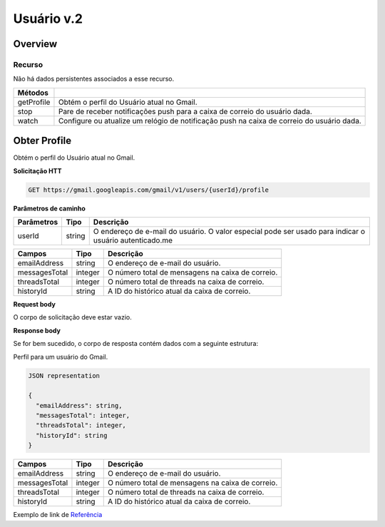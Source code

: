 Usuário v.2
=========================

Overview
--------

Recurso
~~~~~~~

Não há dados persistentes associados a esse recurso.

+-------------+--------------------------------------------------------------------------------------------+
| Métodos     |                                                                                            |
+=============+============================================================================================+
| getProfile  | Obtém o perfil do Usuário atual no Gmail.                                                  |
+-------------+--------------------------------------------------------------------------------------------+
| stop        | Pare de receber notificações push para a caixa de correio do usuário dada.                 |
+-------------+--------------------------------------------------------------------------------------------+
| watch       | Configure ou atualize um relógio de notificação push na caixa de correio do usuário dada.  |
+-------------+--------------------------------------------------------------------------------------------+

Obter Profile
-------------

Obtém o perfil do Usuário atual no Gmail.

**Solicitação HTT**

.. code-block::
  
  GET https://gmail.googleapis.com/gmail/v1/users/{userId}/profile 

**Parâmetros de caminho**

============= ========= ========================================================================================================= 
  Parâmetros    Tipo      Descrição                                                                                                
============= ========= ========================================================================================================= 
  userId        string    O endereço de e-mail do usuário. O valor especial pode ser usado para indicar o usuário autenticado.me   
============= ========= ========================================================================================================= 

+---------------+---------+--------------------------------------------------------------------------------------------------------+ 
| Campos        | Tipo    | Descrição                                                                                              | 
+===============+=========+========================================================================================================+ 
| emailAddress  | string  | O endereço de e-mail do usuário.                                                                       | 
+---------------+---------+--------------------------------------------------------------------------------------------------------+ 
| messagesTotal | integer | O número total de mensagens na caixa de correio.                                                       | 
+---------------+---------+--------------------------------------------------------------------------------------------------------+ 
| threadsTotal  | integer | O número total de threads na caixa de correio.                                                         | 
+---------------+---------+--------------------------------------------------------------------------------------------------------+ 
| historyId     | string  | A ID do histórico atual da caixa de correio.                                                           | 
+---------------+---------+--------------------------------------------------------------------------------------------------------+

**Request body**

O corpo de solicitação deve estar vazio.

**Response body**

Se for bem sucedido, o corpo de resposta contém dados com a seguinte estrutura:

Perfil para um usuário do Gmail.

.. code-block:: js

  JSON representation

  {
    "emailAddress": string,
    "messagesTotal": integer,
    "threadsTotal": integer,
    "historyId": string
  }


+---------------+---------+--------------------------------------------------------------------------------------------------------+
| Campos        | Tipo    | Descrição                                                                                              |
+===============+=========+========================================================================================================+
| emailAddress  | string  | O endereço de e-mail do usuário.                                                                       |
+---------------+---------+--------------------------------------------------------------------------------------------------------+
| messagesTotal | integer | O número total de mensagens na caixa de correio.                                                       |
+---------------+---------+--------------------------------------------------------------------------------------------------------+
| threadsTotal  | integer | O número total de threads na caixa de correio.                                                         |
+---------------+---------+--------------------------------------------------------------------------------------------------------+
| historyId     | string  | A ID do histórico atual da caixa de correio.                                                           |
+---------------+---------+--------------------------------------------------------------------------------------------------------+

Exemplo de link de `Referência <https://developers.google.com/gmail/api/reference/rest/v1/users/getProfile>`_
